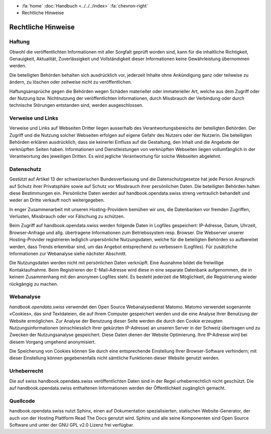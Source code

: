 .. container:: custom-breadcrumbs

   - :fa:`home` :doc:`Handbuch <../../../index>` :fa:`chevron-right`
   - Rechtliche Hinweise

*******************
Rechtliche Hinweise
*******************

Haftung
-------

Obwohl die veröffentlichten Informationen mit aller Sorgfalt geprüft worden sind,
kann für die inhaltliche Richtigkeit, Genauigkeit, Aktualität, Zuverlässigkeit und
Vollständigkeit dieser Informationen keine Gewährleistung übernommen werden.

Die beteiligten Behörden behalten sich ausdrücklich vor, jederzeit Inhalte ohne Ankündigung
ganz oder teilweise zu ändern, zu löschen oder zeitweise nicht zu veröffentlichen.

Haftungsansprüche gegen die Behörden wegen Schäden materieller oder immaterieller Art,
welche aus dem Zugriff oder der Nutzung bzw. Nichtnutzung der veröffentlichten
Informationen, durch Missbrauch der Verbindung oder durch technische Störungen
entstanden sind, werden ausgeschlossen.

Verweise und Links
------------------

Verweise und Links auf Webseiten Dritter liegen ausserhalb des Verantwortungsbereichs der
beteiligten Behörden. Der Zugriff und die Nutzung solcher Webseiten erfolgen auf eigene
Gefahr des Nutzers oder der Nutzerin. Die beteiligten Behörden erklären ausdrücklich,
dass sie keinerlei Einfluss auf die Gestaltung, den Inhalt und die Angebote der verknüpften
Seiten haben. Informationen und Dienstleistungen von verknüpften Webseiten liegen
vollumfänglich in der Verantwortung des jeweiligen Dritten. Es wird jegliche
Verantwortung für solche Webseiten abgelehnt.

Datenschutz
-----------

Gestützt auf Artikel 13 der schweizerischen Bundesverfassung und die Datenschutzgesetze hat
jede Person Anspruch auf Schutz ihrer Privatsphäre sowie auf Schutz vor Missbrauch ihrer
persönlichen Daten. Die beteiligten Behörden halten diese Bestimmungen ein. Persönliche
Daten werden auf handbook.opendata.swiss streng vertraulich behandelt und weder an
Dritte verkauft noch weitergegeben.

In enger Zusammenarbeit mit unseren Hosting-Providern bemühen wir uns, die Datenbanken
vor fremden Zugriffen, Verlusten, Missbrauch oder vor Fälschung zu schützen.

Beim Zugriff auf handbook.opendata.swiss werden folgende Daten in Logfiles gespeichert:
IP-Adresse, Datum, Uhrzeit, Browser-Anfrage und allg. übertragene Informationen zum
Betriebssystem resp. Browser. Die Webserver unserer Hosting-Provider registrieren
lediglich unpersönliche Nutzungsdaten, welche für die beteiligten Behörden so
aufbereitet werden, dass Trends erkennbar sind, um das Angebot entsprechend zu
verbessern (Logfiles). Für zusätzliche Informationen zur Webanalyse siehe nächster Abschnitt.

Die Nutzungsdaten werden nicht mit persönlichen Daten verknüpft. Eine Ausnahme bildet die
freiwillige Kontaktaufnahme. Beim Registrieren der E-Mail-Adresse wird diese in eine
separate Datenbank aufgenommen, die in keinem Zusammenhang mit den anonymen Logfiles steht.
Es besteht jederzeit die Möglichkeit, die Registrierung wieder rückgängig zu machen.

Webanalyse
----------

*handbook.opendata.swiss* verwendet den Open Source Webanalysedienst Matomo. Matomo
verwendet sogenannte «Cookies», das sind Textdateien, die auf Ihrem Computer gespeichert
werden und die eine Analyse Ihrer Benutzung der Website ermöglichen. Zur Analyse der
Benutzung dieser Seite werden die durch den Cookie erzeugten Nutzungsinformationen
(einschliesslich Ihrer gekürzten IP-Adresse) an unseren Server in der Schweiz übertragen
und zu Zwecken der Nutzungsanalyse gespeichert. Diese Daten dienen der Website Optimierung.
Ihre IP-Adresse wird bei diesem Vorgang umgehend anonymisiert.

Die Speicherung von Cookies können Sie durch eine entsprechende Einstellung Ihrer
Browser-Software verhindern; mit dieser Einstellung können gegebenenfalls nicht
sämtliche Funktionen dieser Website genutzt werden.

Urheberrecht
------------

Die auf swiss handbook.opendata.swiss veröffentlichten Daten sind in der Regel
urheberrechtlich nicht geschützt. Die auf handbook.opendata.swiss enthaltenen
Informationen werden der Öffentlichkeit zugänglich gemacht.

Quellcode
---------

handbook.opendata.swiss nutzt Sphinx, einen auf Dokumentation spezialisierten, statischen
Website-Generator, der auch von der Hosting Plattform Read The Docs genutzt wird.
Sphinx und alle seine Komponenten sind Open Source Software und
unter der GNU GPL v2.0 Lizenz frei verfügbar.
